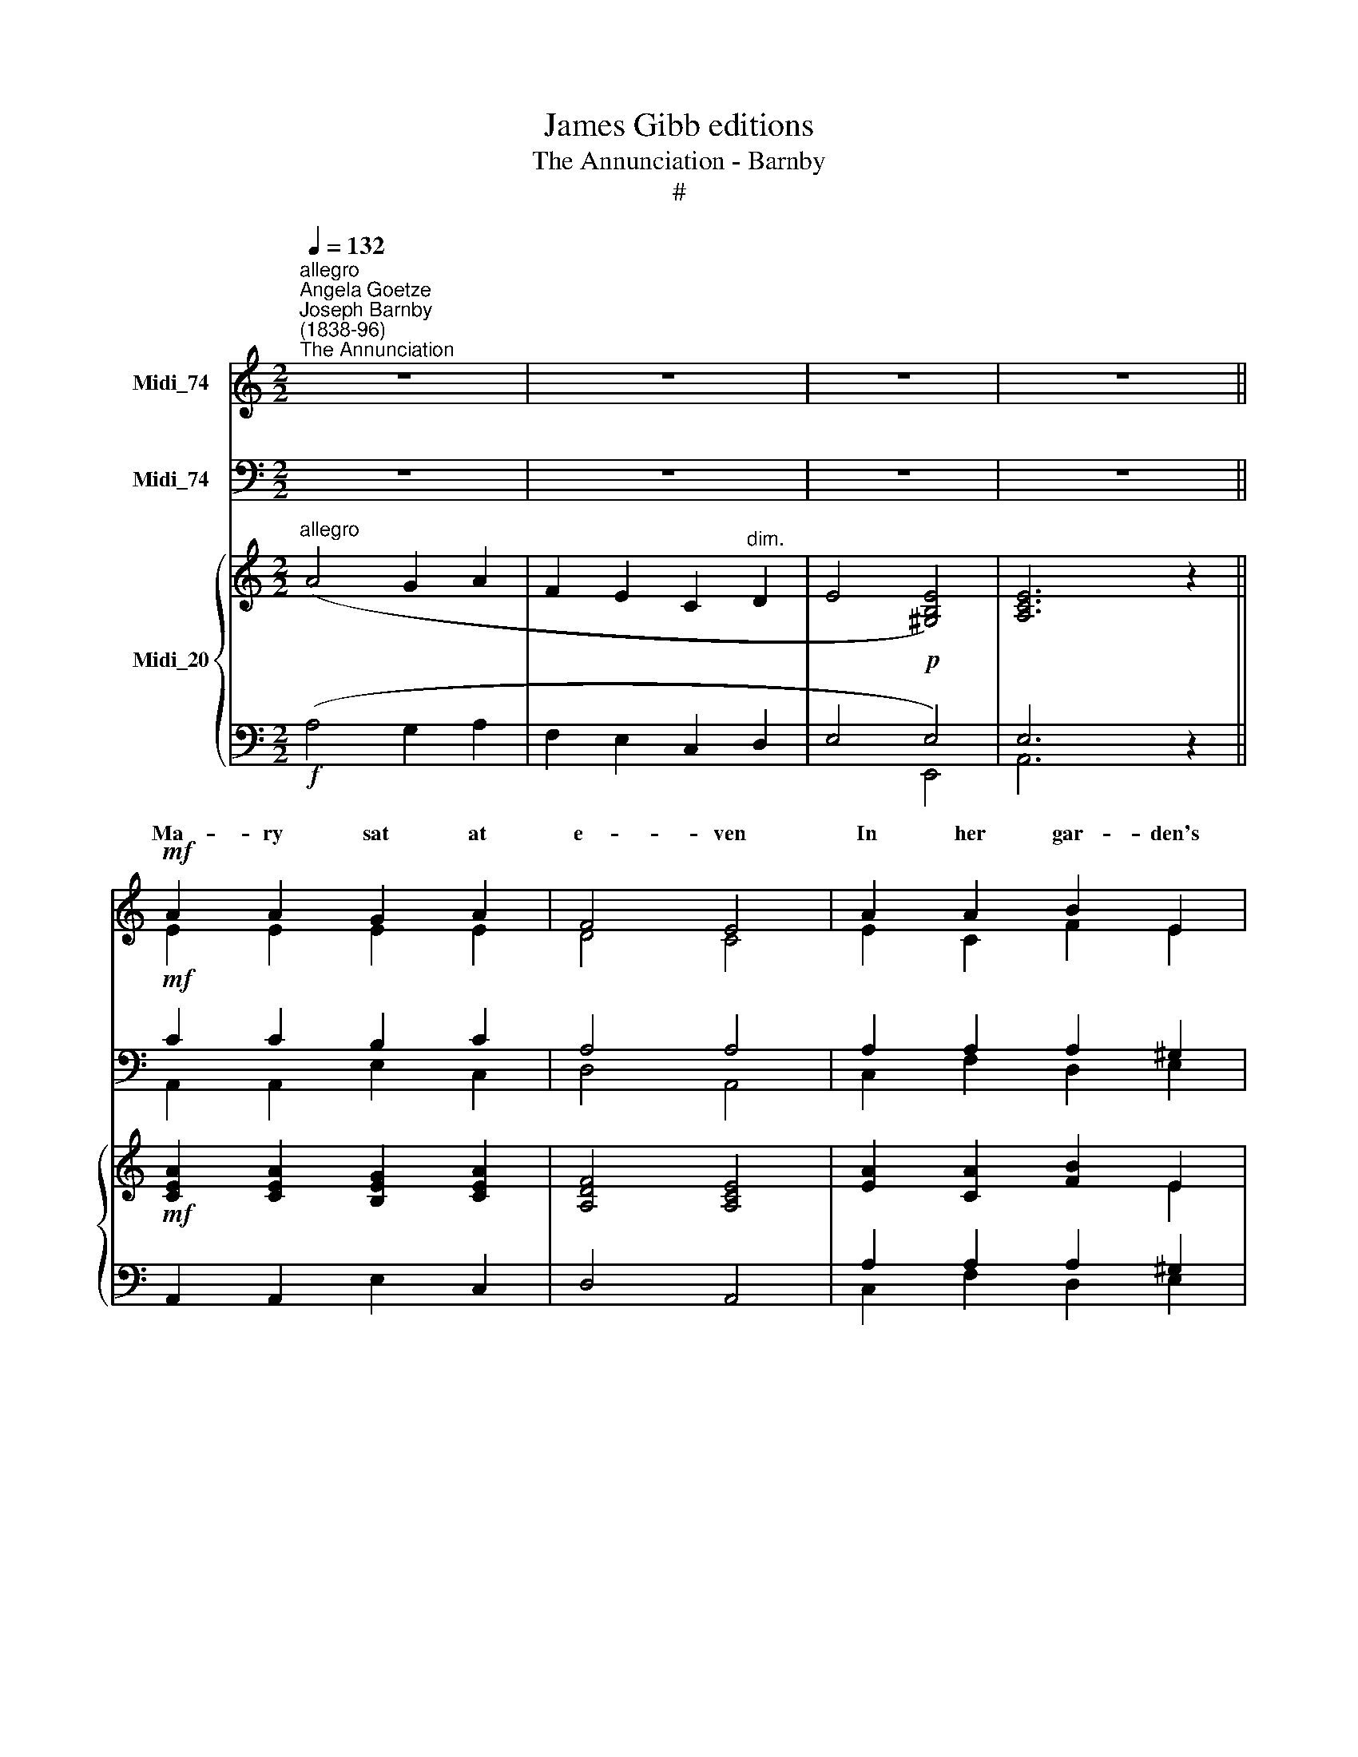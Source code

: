 X:1
T:James Gibb editions
T:The Annunciation - Barnby
T:#
%%score ( 1 2 ) ( 3 4 ) { ( 5 6 ) | ( 7 8 ) }
L:1/8
Q:1/4=132
M:2/2
K:C
V:1 treble nm="Midi_74"
V:2 treble 
V:3 bass nm="Midi_74"
V:4 bass 
V:5 treble nm="Midi_20"
V:6 treble 
V:7 bass 
V:8 bass 
V:1
"^allegro""^Angela Goetze""^Joseph Barnby\n(1838-96)""^The Annunciation" z8 | z8 | z8 | z8 || %4
w: ||||
!mf! A2 A2 G2 A2 | F4 E4 | A2 A2 B2 E2 | c8 | c2 c2 e2!<(! e2!<)! |!>(! d4 c4!>)! | B2 A2 G2 F2 | %11
w: Ma- ry sat at|e- ven|In her gar- den's|shade,|And the eve- ning|sun- light|Round a- bout her|
 E8 | B3 ^G G2 B2 | d4 B4 | c2 Bc d2 cd | e8 | e3 e d2 c2 | B4 A4 | %18
w: played.|Sud- den- ly from|hea- ven|Came an * an- gel *|fair,|To her thres- hold|fly- ing,|
"^rall."[Q:1/4=130] E2[Q:1/4=127] A2[Q:1/4=124] !wedge!A2[Q:1/4=121] !wedge!^G2 |[Q:1/4=120] A8 || %20
w: Halt- ing gen- tly|there.|
"^a tempo"!p![Q:1/4=132] A2 A2 z2 AA |"^1" G4 A2 AA | d4 c4 | A8 | f3 f e2 d2 | .c2 .B2 z2 B2 | %26
w: Ma- ry, pale and|trem- bling, To the|an- gel|said:|"What can be thy|mes- sage To|
 c4 c3 A | ^G8 || z8 | z8 |[M:2/2] z8 | z8 | z8 | z8 | z8 | z8 |[M:2/2]!f! f2 f2 e2 d2 | %37
w: me, Ma- ry,|maid?"||||||||||
 (c3 _B) A4 | d2 d2 c2 _B2 | A8 | _B2 B2 A2 ^G2 | e4[Q:1/4=127] A4 | %42
w: |Thou shalt bear a|Son,|And the Lord shall|give Him|
"^rall."[Q:1/4=121] E2[Q:1/4=118] A2[Q:1/4=114] A2[Q:1/4=110] ^G2 | %43
w: Fa- ther Da- vid's|
[Q:1/4=110][Q:1/4=102][Q:1/4=110][Q:1/4=110] !fermata!A8 ||"^slower"!p![Q:1/4=96] A2 A2 G2 A2 | %45
w: throne,"|Ma- ry knelt at|
 F4 E4 | A2 A2 B2 E2 | c8 |"^cresc." c2 c2 e2 e2 |[Q:1/4=96][Q:1/4=96][Q:1/4=96] d4 c4 | %50
w: e- ven,|Pray- ing to the|Lord,|"Be it to me,|Fa- ther,|
"^cresc." d2 d2 f2 f2 | (e2 d2) c2"^dim." B2 | A4 A4 | A4!pp! ^G4 | !fermata!A8 |] %55
w: be it to me,|Fa\- * ther, Ac-|cord- ing|to Thy|word."|
V:2
 x4 x4 | x4 x4 | x4 x4 | x4 x4 || E2 E2 E2 E2 | D4 C4 | E2 C2 F2 E2 | E8 | A2 A2 G2 G2 | F4 E4 | %10
w: ||||||||||
 E2 E2 E2 D2 | B,8 | E3 E E2 E2 | F4 E4 | E2 E2 F2 F2 | E8 | G3 G G2 E2 | E4 C4 | E2 CD E2 E2 | %19
w: |||||||||
 E8 || F2 F2 z2 FF | E4 F2 FF | F4 E4 | F8 | x8 | x8 | x8 | x8 || x4 x4 | x4 x4 |[M:2/2] x8 | x8 | %32
w: |||||||||||||
 x8 | x8 | x8 | x8 |[M:2/2] _B2 B2 B2 B2 | G4 F4 | E2 E2 F2 G2 | A8 | F2 F2 E2 E2 | E4 F4 | %42
w: ||||Bless- ed a\-mong *|wo- men,|||||
 E2 E2 E2 E2 | E8 || F2 F2 E2 E2 | D4 C4 | C2 C2 F2 E2 | E8 | A2 A2 G2 G2 | F4 E4 | G2 G2 A2 A2 | %51
w: |||||||||
 ^G4 A2 F2 | E4 E4 | E4 B,4 | ^C8 |] %55
w: ||||
V:3
 z8 | z8 | z8 | z8 ||!mf! C2 C2 B,2 C2 | A,4 A,4 | A,2 A,2 A,2 ^G,2 | A,8 | C2 C2 C2 B,2 | %9
w: |||||||||
 A,4 A,4 | G,2 C2 C2 A,2 | ^G,8 |!f! ^G,3 B, B,2 G,2 | A,4 ^G,4 | A,2 C2 B,2 B,2 | C8 | %16
w: |||||||
 C3 C B,2 A,2 | G,4 F,4 | A,2 A,B, C2 D2 | C8 ||!p! C2 C2 z2 CC | C4 C2 CC | G,4 C4 | C8 | z8 | %25
w: |||||||||
 z8 | z8 | z8 ||!mf! x8 | x8 | E,2 E,2 A,2 G,2 | E,8 | E,2 E,2 C,2 D,2 | (E,3- F,) E,4 | %34
w: |||||"Hear- ken un- to|me.|Thou that art a|maid\- * en,|
"^cresc." A,2 A,2 G,2!<(! G,2 | C,8!<)! |!f! D2 D2 E2 F2 | E4 F4 | _B,2 B,2 A,2 G,2 | C8 | %40
w: Shalt a mo- ther|be!|||||
 _B,2 D2 C2 =B,2 | A,4 (A,2 B,2) | C2 C2 B,2 B,2 | C8 ||!p! C2 C2 C2 C2 | A,4 A,4 | %46
w: ||||||
 C2 A,2 A,2 ^G,2 | A,8 | C2 C2 C2 B,2 | (A,2 B,2) C4 | B,2 B,2 D2 C2 | B,4 A,2 D2 | ^C4 =C4 | %53
w: |||||||
 B,4!pp! E,4 | !fermata!E,8 |] %55
w: ||
V:4
 x4 x4 | x4 x4 | x4 x4 | x4 x4 || A,,2 A,,2 E,2 C,2 | D,4 A,,4 | C,2 F,2 D,2 E,2 | A,8 | %8
w: ||||||||
 F,2 F,2 C,2 C,2 | D,4 A,,4 | E,2 A,,2 C,2 D,2 | E,8 | E,3 E, E,2 E,2 | B,,4 E,4 | %14
w: ||||||
 A,2 A,2 G,2 G,2 | C,8 | C3 C G,2 A,2 | E,4 F,4 | C,2 F,2 !wedge!E,2 !wedge!E,2 | A,,8 || %20
w: ||||||
 F,2 F,2 z2 F,F, | C,4 F,2 F,F, | _B,,4 C,4 | F,8 | x4 x4 | x4 x4 | x4 x4 | x4 x4 || %28
w: ||||||||
 E,3 E, C,2 D,2 | (E,3 F,) E,4 | x8 | x8 | x8 | x8 | x8 | x8 | C,2 C,2 C,2 C,2 | C,4 C,4 | %38
w: And the an- gel|an\- * swered:~:|||||||||
 C,2 C,2 D,2 E,2 | F,8 | D,2 D,2 E,2 D,2 | C,4 D,4 | E,2 E,2 E,2 E,2 | !fermata!A,8 || %44
w: ||||||
 F,2 F,2 C,2 A,,2 | D,4 A,,4 | A,2 F,2 D,2 E,2 | A,8 | F,2 F,2 C,2 C,2 | G,4 A,4 | %50
w: ||||||
 G,2 G,2 D,2 D,2 | E,4 F,2 D,2 | E,4 E,4 | E,4 E,4 | A,,8 |] %55
w: |||||
V:5
"^allegro" (A4 G2 A2 | F2 E2 C2"^dim." D2 | E4!p! [^G,B,E]4) | [A,CE]6 z2 || %4
!mf! [CEA]2 [CEA]2 [B,EG]2 [CEA]2 | [A,DF]4 [A,CE]4 | [EA]2 [CA]2 [FB]2 E2 | c8 | %8
!<(! [Ac]2 [Ac]2 [Ge]2!<)! [Ge]2 |!>(! [Fd]4 [Ec]4!>)! | [EB]2 [CEA]2 [CEG]2 [DF]2 | E8 | %12
!f! [EB]3 [E^G] [EG]2 [EB]2 | [Fd]4 [EB]4 | c2 Bc d2 cd | e8 | [Ge]3 [Ge] [Gd]2 [Ec]2 | %17
 [EB]4 [CA]4 |"^rall." E2 A2 !wedge![CEA]2 !wedge![DE^G]2 | [CA]8 ||!p! [CFA]2 [CFA]2 z2 [CFA]2 | %21
 [CEG]4 [CFA]2 [CFA]2 | [Fd]4 [Ec]4 | A8 | f4 e2 d2 | c2 B2 z2 B2 | [^Fc]4 c3 A | ^G8 ||!mf! z8 | %29
 z8 | z8 | z8 | [E^GB]4 [EAc]4 | [EB]8 |"^cresc." [EAc]4 [_Bd]4 | [_Be]8 | f2 f2 e2 d2 | c3 _B A4 | %38
 d2 [Ed]2 [Fc]2 [G_B]2 | A8 | [_B,F_B]2 [DFB]2 [CEA]2 [=B,E^G]2 | [Ee]4 [FA]4 | %42
 E2 [CEA]2 [B,EA]2 [B,E^G]2 | !fermata![EA]8 ||!p!"^slower" [CFA]2 [CFA]2 [CEG]2 [CEA]2 | %45
 [A,DF]4 [A,CE]4 | [CEA]2 [CA]2 [FB]2 E2 | [Ec]8 | [Ac]2 [Ac]2 [Ge]2 [Ge]2 | [Fd]4 [Ec]4 | %50
 [Gd]2 [Gd]2 [Af]2 [Af]2 | e2 d2 [Ac]2"^dim." [DFB]2 | [^CEA]4 [=CEA]4 | [B,EA]4!pp! [B,E^G]4 | %54
 !fermata!A8 |] %55
V:6
 x8 | x8 | x8 | x8 || x8 | x8 | x4 x2 E2 | E8 | x4 x4 | x4 x4 | x4 x4 | B,8 | x4 x4 | x4 x4 | %14
 E2 E2 F2 F2 | E8 | x4 x4 | x4 x4 | E2 CD x4 | E8 || x4 x4 | x4 x4 | x4 x4 | F8 | [FA]8- | [FA]8 | %26
 x4 ^F4 | E8 || x4 x4 | x4 x4 | x4 x4 | x4 x4 | x4 x4 | ^G8 | x4 G2!<(! F2 | E8!<)! | _B8 | %37
 [EG]4 F4 | E2 x2 x4 | C8 | x4 x4 | x4 x4 | x2 x2 x4 | C8 || x4 x4 | x4 x4 | x4 x4 | x8 | x4 x4 | %49
 x4 x4 | x4 x4 | ^G4 x4 | x4 x4 | x4 x4 | [^CE]8 |] %55
V:7
!f! (A,4 G,2 A,2 | F,2 E,2 C,2 D,2 | E,4 E,4) | E,6 z2 || A,,2 A,,2 E,2 C,2 | D,4 A,,4 | %6
 A,2 A,2 A,2 ^G,2 | A,8 | C2 C2 C2 B,2 | A,4 A,4 | G,2 A,,2 C,2 A,2 | ^G,8 | ^G,3 B, B,2 G,2 | %13
 A,4 ^G,4 | A,2 C2 B,2 B,2 | C8 | C3 C B,2 A,2 | G,4 F,4 | A,2 A,B, !wedge!E,2 !wedge!E,2 | A,,8 || %20
"^a tempo" F,2 F,2 z2 F,2 | C,4 F,2 F,2 | G,4 C4 | C8 | !courtesy!=B,8- | B,8 | A,4 A,3 C | B,8 || %28
 E,4 C,2 D,2 | E,3 F, E,4 | E,2 E,2 A,2 G,2 | E,8 | E,2 E,2 C,2 D,2 | E,3 F, E,4 | %34
 A,2 A,2 G,2 G,2 | C,8 |!f!"^Ped." D4 E2 F2 | x4 x4 | _B,2 B,2"^1" A,2 G,2 | F,8 | %40
 D,2 D,2 E,2 D,2 | A,4 A,2 B,2 | C2 E,2 E,2 E,2 | !fermata!A,8 || F,2 F,2 C,2 A,,2 | D,4 A,,4 | %46
 A,2 A,2 A,2 ^G,2 | A,8 |"^cresc." C2 C2 C2 B,2 | A,2 B,2 C4 |"^cresc." B,2 B,2 D2 C2 | %51
 B,4 [F,A,]2 D,2 | E,4 E,4 | E,4!pp! E,4 | E,8 |] %55
V:8
 x4 x4 | x4 x4 | x4 E,,4 | A,,6 z2 || x4 x4 | x4 x4 | C,2 F,2 D,2 E,2 | A,8 | F,2 F,2 C,2 C,2 | %9
 D,4 A,,4 | E,2 x2 x2 D,2 | E,8 | E,3 E, E,2 E,2 | B,,4 E,4 | A,2 A,2 G,2 G,2 | C,8 | %16
 C3 C G,2 A,2 | E,4 F,4 | C,2 F,2 x4 | x4 x4 || x4 x4 | x4 x4 | _B,,4 C,4 | F,8 | D,8- | D,8 | %26
 ^D,4 D,4 | E,8 || x4 x4 | x4 x4 | x8 | x8 | x8 | x8 | x8 | x8 | C,8- | C,8 | C,2 C,2 D,2 E,2 | %39
 x4 x4 | x4 x4 | C,4 D,4 | E,2 x2 x4 | x4 x4 || x4 x4 | x4 x4 | x2 F,2 D,2 E,2 | A,8 | %48
 F,2 F,2 C,2 C,2 | G,4 A,4 | G,2 G,2 D,2 D,2 | E,6 x2 | x4 x4 | x4 E,,4 | !fermata!A,,8 |] %55

